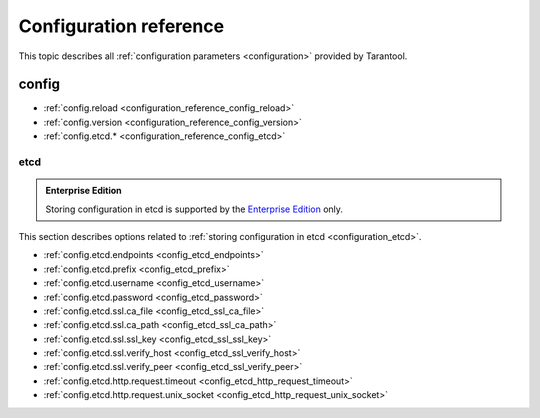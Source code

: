 ..  _configuration_reference:

Configuration reference
=======================

This topic describes all :ref:`configuration parameters <configuration>` provided by Tarantool.

..  _configuration_reference_config:

config
------

* :ref:`config.reload <configuration_reference_config_reload>`
* :ref:`config.version <configuration_reference_config_version>`
* :ref:`config.etcd.* <configuration_reference_config_etcd>`

.. _configuration_reference_config_reload:

.. confval:: config.reload

    **Since:** :doc:`3.0.0 </release/3.0.0>`.

    Specify how the configuration is reloaded.
    This option accepts the following values:

    - ``auto``: configuration is reloaded automatically when it is changed.
    - ``manual``: configuration should be reloaded manually. In this case, you can reload the configuration in the application code using :ref:`config.reload() <config-module>`.

    See also: :ref:`Reloading configuration <etcd_reloading_configuration>`.

    | Type: string
    | Possible values: 'auto', 'manual'
    | Default: 'auto'
    | Environment variable: TT_CONFIG_RELOAD


.. _configuration_reference_config_version:

.. confval:: config.version

    **Since:** :doc:`3.0.0 </release/3.0.0>`.

    A configuration version.

    | Type: string
    | Default: nil
    | Environment variable: TT_CONFIG_VERSION



.. _configuration_reference_config_etcd:

etcd
~~~~

..  admonition:: Enterprise Edition
    :class: fact

    Storing configuration in etcd is supported by the `Enterprise Edition <https://www.tarantool.io/compare/>`_ only.

This section describes options related to :ref:`storing configuration in etcd <configuration_etcd>`.

* :ref:`config.etcd.endpoints <config_etcd_endpoints>`
* :ref:`config.etcd.prefix <config_etcd_prefix>`
* :ref:`config.etcd.username <config_etcd_username>`
* :ref:`config.etcd.password <config_etcd_password>`
* :ref:`config.etcd.ssl.ca_file <config_etcd_ssl_ca_file>`
* :ref:`config.etcd.ssl.ca_path <config_etcd_ssl_ca_path>`
* :ref:`config.etcd.ssl.ssl_key <config_etcd_ssl_ssl_key>`
* :ref:`config.etcd.ssl.verify_host <config_etcd_ssl_verify_host>`
* :ref:`config.etcd.ssl.verify_peer <config_etcd_ssl_verify_peer>`
* :ref:`config.etcd.http.request.timeout <config_etcd_http_request_timeout>`
* :ref:`config.etcd.http.request.unix_socket <config_etcd_http_request_unix_socket>`



.. _config_etcd_endpoints:

.. confval:: config.etcd.endpoints

    **Since:** :doc:`3.0.0 </release/3.0.0>`.

    The list of endpoints used to access an etcd server.

    See also: :ref:`Local etcd configuration <etcd_local_configuration>`.

    | Type: array
    | Default: nil
    | Environment variable: TT_CONFIG_ETCD_ENDPOINTS


.. _config_etcd_prefix:

.. confval:: config.etcd.prefix

    **Since:** :doc:`3.0.0 </release/3.0.0>`.

    A key prefix used to search a configuration on an etcd server.
    Tarantool searches keys by the following path: ``/prefix/config/*``.

    See also: :ref:`Local etcd configuration <etcd_local_configuration>`.

    | Type: string
    | Default: nil
    | Environment variable: TT_CONFIG_ETCD_PREFIX

.. _config_etcd_username:

.. confval:: config.etcd.username

    **Since:** :doc:`3.0.0 </release/3.0.0>`.

    A username used for authentication.

    | Type: string
    | Default: nil
    | Environment variable: TT_CONFIG_ETCD_USERNAME

.. _config_etcd_password:

.. confval:: config.etcd.password

    **Since:** :doc:`3.0.0 </release/3.0.0>`.

    A password used for authentication.

    | Type: string
    | Default: nil
    | Environment variable: TT_CONFIG_ETCD_PASSWORD


.. _config_etcd_ssl_ca_file:

.. confval:: config.etcd.ssl.ca_file

    **Since:** :doc:`3.0.0 </release/3.0.0>`.

    A path to a trusted certificate authorities (CA) file.

    | Type: string
    | Default: nil
    | Environment variable: TT_CONFIG_ETCD_SSL_CA_FILE


.. _config_etcd_ssl_ca_path:

.. confval:: config.etcd.ssl.ca_path

    **Since:** :doc:`3.0.0 </release/3.0.0>`.

    A path to a directory holding certificates to verify the peer with.

    | Type: string
    | Default: nil
    | Environment variable: TT_CONFIG_ETCD_SSL_CA_PATH


.. _config_etcd_ssl_ssl_key:

.. confval:: config.etcd.ssl.ssl_key

    **Since:** :doc:`3.0.0 </release/3.0.0>`.

    A path to a private SSL key file.

    | Type: string
    | Default: nil
    | Environment variable: TT_CONFIG_ETCD_SSL_SSL_KEY


.. _config_etcd_ssl_verify_host:

.. confval:: config.etcd.ssl.verify_host

    **Since:** :doc:`3.0.0 </release/3.0.0>`.

    Enable verification of the certificate's name (CN) against the specified host.

    | Type: boolean
    | Default: nil
    | Environment variable: TT_CONFIG_ETCD_SSL_VERIFY_HOST


.. _config_etcd_ssl_verify_peer:

.. confval:: config.etcd.ssl.verify_peer

    **Since:** :doc:`3.0.0 </release/3.0.0>`.

    Enable verification of the peer's SSL certificate.

    | Type: boolean
    | Default: nil
    | Environment variable: TT_CONFIG_ETCD_SSL_VERIFY_PEER


.. _config_etcd_http_request_timeout:

.. confval:: config.etcd.http.request.timeout

    **Since:** :doc:`3.0.0 </release/3.0.0>`.

    A timeout for connecting to an etcd server.

    | Type: number
    | Default: nil
    | Environment variable: TT_CONFIG_ETCD_HTTP_REQUEST_TIMEOUT

.. _config_etcd_http_request_unix_socket:

.. confval:: config.etcd.http.request.unix_socket

    **Since:** :doc:`3.0.0 </release/3.0.0>`.

    A Unix domain socket used to connect to an etcd server.

    | Type: string
    | Default: nil
    | Environment variable: TT_CONFIG_ETCD_HTTP_REQUEST_UNIX_SOCKET




..  TODO
    https://github.com/tarantool/doc/issues/3664

